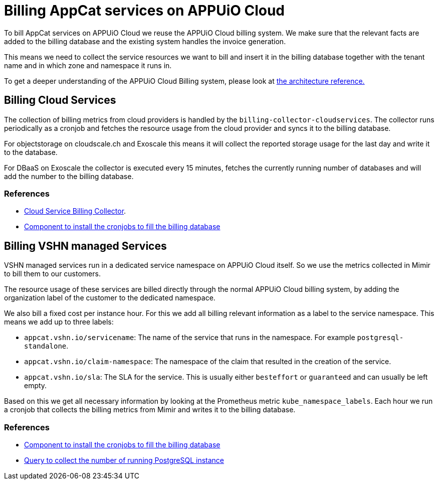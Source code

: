 = Billing AppCat services on APPUiO Cloud

To bill AppCat services on APPUiO Cloud we reuse the APPUiO Cloud billing system.
We make sure that the relevant facts are added to the billing database and the existing system handles the invoice generation.

This means we need to collect the service resources we want to bill and insert it in the billing database together with the tenant name and in which zone and namespace it runs in.

To get a deeper understanding of the APPUiO Cloud Billing system, please look at https://kb.vshn.ch/appuio-cloud/references/architecture/metering-data-flow.html[the architecture reference.]

== Billing Cloud Services

The collection of billing metrics from cloud providers is handled by the `billing-collector-cloudservices`.
The collector runs periodically as a cronjob and fetches the resource usage from the cloud provider and syncs it to the billing database.

For objectstorage on cloudscale.ch and Exoscale this means it will collect the reported storage usage for the last day and write it to the database.

For DBaaS on Exoscale the collector is executed every 15 minutes, fetches the currently running number of databases and will add the number to the billing database.


=== References
* https://github.com/vshn/billing-collector-cloudservices[Cloud Service Billing Collector].
* https://github.com/vshn/billing-collector-cloudservices/tree/master/component[Component to install the cronjobs to fill the billing database]


== Billing VSHN managed Services

VSHN managed services run in a dedicated service namespace on APPUiO Cloud itself.
So we use the metrics collected in Mimir to bill them to our customers.


The resource usage of these services are billed directly through the normal APPUiO Cloud billing system, by adding the organization label of the customer to the dedicated namespace.

We also bill a fixed cost per instance hour.
For this we add all billing relevant information as a label to the service namespace.
This means we add up to three labels:

* `appcat.vshn.io/servicename`: The name of the service that runs in the namespace. 
For example `postgresql-standalone`.
* `appcat.vshn.io/claim-namespace`: The namespace of the claim that resulted in the creation of the service.
* `appcat.vshn.io/sla`: The SLA for the service.
This is usually either `besteffort` or `guaranteed` and can usually be left empty.

Based on this we get all necessary information by looking at the Prometheus metric `kube_namespace_labels`.
Each hour we run a cronjob that collects the billing metrics from Mimir and writes it to the billing database.

=== References
* https://github.com/appuio/component-appuio-cloud-reporting[Component to install the cronjobs to fill the billing database]
* https://github.com/appuio/appuio-cloud-reporting/blob/master/pkg/db/seeds/appcat_postgresql_vshn_standalone.promql[Query to collect the number of running PostgreSQL instance]


